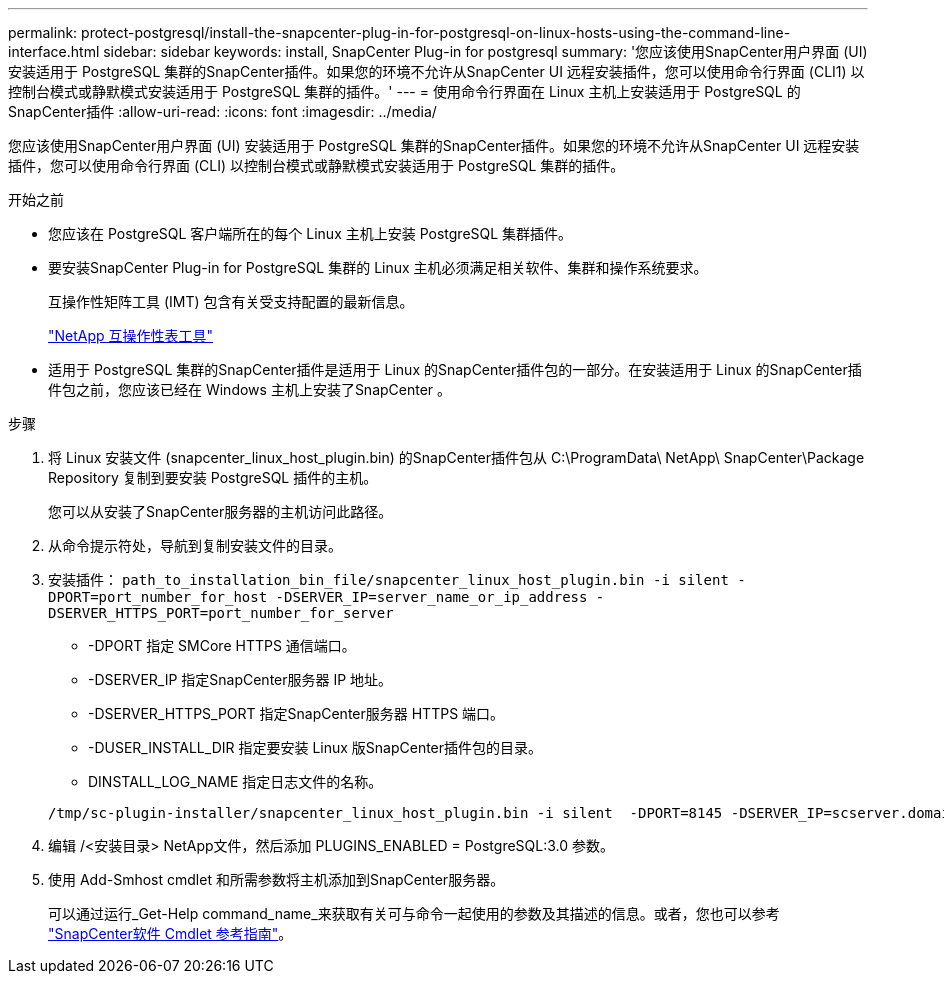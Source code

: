 ---
permalink: protect-postgresql/install-the-snapcenter-plug-in-for-postgresql-on-linux-hosts-using-the-command-line-interface.html 
sidebar: sidebar 
keywords: install, SnapCenter Plug-in for postgresql 
summary: '您应该使用SnapCenter用户界面 (UI) 安装适用于 PostgreSQL 集群的SnapCenter插件。如果您的环境不允许从SnapCenter UI 远程安装插件，您可以使用命令行界面 (CLI1) 以控制台模式或静默模式安装适用于 PostgreSQL 集群的插件。' 
---
= 使用命令行界面在 Linux 主机上安装适用于 PostgreSQL 的SnapCenter插件
:allow-uri-read: 
:icons: font
:imagesdir: ../media/


[role="lead"]
您应该使用SnapCenter用户界面 (UI) 安装适用于 PostgreSQL 集群的SnapCenter插件。如果您的环境不允许从SnapCenter UI 远程安装插件，您可以使用命令行界面 (CLI) 以控制台模式或静默模式安装适用于 PostgreSQL 集群的插件。

.开始之前
* 您应该在 PostgreSQL 客户端所在的每个 Linux 主机上安装 PostgreSQL 集群插件。
* 要安装SnapCenter Plug-in for PostgreSQL 集群的 Linux 主机必须满足相关软件、集群和操作系统要求。
+
互操作性矩阵工具 (IMT) 包含有关受支持配置的最新信息。

+
https://imt.netapp.com/matrix/imt.jsp?components=121069;&solution=1259&isHWU&src=IMT["NetApp 互操作性表工具"]

* 适用于 PostgreSQL 集群的SnapCenter插件是适用于 Linux 的SnapCenter插件包的一部分。在安装适用于 Linux 的SnapCenter插件包之前，您应该已经在 Windows 主机上安装了SnapCenter 。


.步骤
. 将 Linux 安装文件 (snapcenter_linux_host_plugin.bin) 的SnapCenter插件包从 C:\ProgramData\ NetApp\ SnapCenter\Package Repository 复制到要安装 PostgreSQL 插件的主机。
+
您可以从安装了SnapCenter服务器的主机访问此路径。

. 从命令提示符处，导航到复制安装文件的目录。
. 安装插件： `path_to_installation_bin_file/snapcenter_linux_host_plugin.bin -i silent -DPORT=port_number_for_host -DSERVER_IP=server_name_or_ip_address -DSERVER_HTTPS_PORT=port_number_for_server`
+
** -DPORT 指定 SMCore HTTPS 通信端口。
** -DSERVER_IP 指定SnapCenter服务器 IP 地址。
** -DSERVER_HTTPS_PORT 指定SnapCenter服务器 HTTPS 端口。
** -DUSER_INSTALL_DIR 指定要安装 Linux 版SnapCenter插件包的目录。
** DINSTALL_LOG_NAME 指定日志文件的名称。


+
[listing]
----
/tmp/sc-plugin-installer/snapcenter_linux_host_plugin.bin -i silent  -DPORT=8145 -DSERVER_IP=scserver.domain.com -DSERVER_HTTPS_PORT=8146 -DUSER_INSTALL_DIR=/opt -DINSTALL_LOG_NAME=SnapCenter_Linux_Host_Plugin_Install_2.log -DCHOSEN_FEATURE_LIST=CUSTOM
----
. 编辑 /<安装目录> NetApp文件，然后添加 PLUGINS_ENABLED = PostgreSQL:3.0 参数。
. 使用 Add-Smhost cmdlet 和所需参数将主机添加到SnapCenter服务器。
+
可以通过运行_Get-Help command_name_来获取有关可与命令一起使用的参数及其描述的信息。或者，您也可以参考 https://docs.netapp.com/us-en/snapcenter-cmdlets/index.html["SnapCenter软件 Cmdlet 参考指南"^]。


